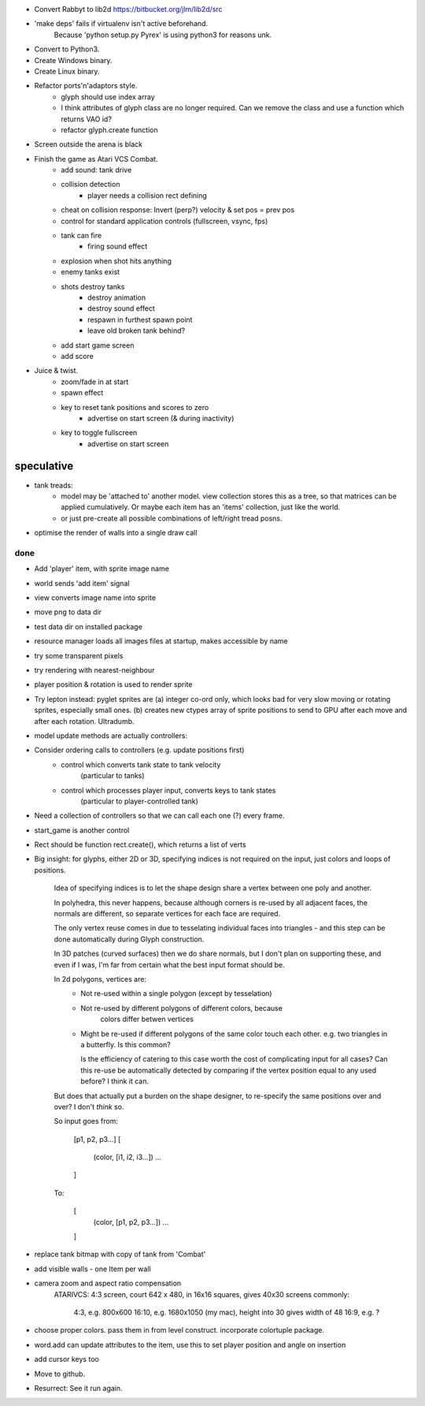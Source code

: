 - Convert Rabbyt to lib2d https://bitbucket.org/jlm/lib2d/src
- 'make deps' fails if virtualenv isn't active beforehand.
    Because 'python setup.py Pyrex' is using python3 for reasons unk.
- Convert to Python3.
- Create Windows binary.
- Create Linux binary.
- Refactor ports'n'adaptors style.
    - glyph should use index array
    - I think attributes of glyph class are no longer required. Can we remove the
      class and use a function which returns VAO id?
    - refactor glyph.create function
- Screen outside the arena is black
- Finish the game as Atari VCS Combat.
    - add sound: tank drive
    - collision detection
        - player needs a collision rect defining
    - cheat on collision response: Invert (perp?) velocity & set pos = prev pos
    - control for standard application controls (fullscreen, vsync, fps)
    - tank can fire
        - firing sound effect
    - explosion when shot hits anything
    - enemy tanks exist
    - shots destroy tanks
        - destroy animation
        - destroy sound effect
        - respawn in furthest spawn point
        - leave old broken tank behind?
    - add start game screen
    - add score
- Juice & twist.
    - zoom/fade in at start
    - spawn effect
    - key to reset tank positions and scores to zero
        - advertise on start screen (& during inactivity)
    - key to toggle fullscreen 
        - advertise on start screen

speculative
-----------
- tank treads:
    - model may be 'attached to' another model. view collection stores this
      as a tree, so that matrices can be applied cumulatively. Or maybe each
      item has an 'items' collection, just like the world.
    - or just pre-create all possible combinations of left/right tread posns.
- optimise the render of walls into a single draw call

done
====
- Add 'player' item, with sprite image name
- world sends 'add item' signal
- view converts image name into sprite
- move png to data dir
- test data dir on installed package
- resource manager loads all images files at startup, makes accessible by name
- try some transparent pixels
- try rendering with nearest-neighbour
- player position & rotation is used to render sprite
- Try lepton instead:
  pyglet sprites are (a) integer co-ord only, which looks bad for very slow
  moving or rotating sprites, especially small ones. (b) creates new ctypes
  array of sprite positions to send to GPU after each move and after each
  rotation. Ultradumb.
- model update methods are actually controllers:
- Consider ordering calls to controllers (e.g. update positions first)
    - control which converts tank state to tank velocity
        (particular to tanks)
    - control which processes player input, converts keys to tank states
        (particular to player-controlled tank)
- Need a collection of controllers so that we can call each one (?) every frame.
- start_game is another control
- Rect should be function rect.create(), which returns a list of verts
- Big insight: for glyphs, either 2D or 3D, specifying indices is not required
  on the input, just colors and loops of positions.

    Idea of specifying indices is to let the shape design share a vertex
    between one poly and another.
    
    In polyhedra, this never happens, because although corners is re-used
    by all adjacent faces, the normals are different, so separate vertices for
    each face are required.

    The only vertex reuse comes in due to tesselating individual faces into
    triangles - and this step can be done automatically during Glyph
    construction.

    In 3D patches (curved surfaces) then we do share normals, but I don't
    plan on supporting these, and even if I was, I'm far from certain what
    the best input format should be.

    In 2d polygons, vertices are:
      - Not re-used within a single polygon (except by tesselation)
      - Not re-used by different polygons of different colors, because
            colors differ betwen vertices
      - Might be re-used if different polygons of the same color touch
        each other. e.g. two triangles in a butterfly. Is this common?

        Is the efficiency of catering to this case worth the cost of
        complicating input for all cases? Can this re-use be automatically
        detected by comparing if the vertex position equal to any used before?
        I think it can.

    But does that actually put a burden on the shape designer, to re-specify
    the same positions over and over? I don't *think* so.

    So input goes from:

        [p1, p2, p3...]
        [
            (color, [i1, i2, i3...])
            ...
        ]

    To:

        [
            (color, [p1, p2, p3...])
            ...
        ]
- replace tank bitmap with copy of tank from 'Combat'
- add visible walls - one Item per wall
- camera zoom and aspect ratio compensation
    ATARIVCS: 4:3 screen, court 642 x 480, in 16x16 squares, gives 40x30
    screens commonly:
        4:3, e.g. 800x600
        16:10, e.g. 1680x1050 (my mac), height into 30 gives width of 48
        16:9, e.g. ?
- choose proper colors. pass them in from level construct. incorporate
  colortuple package.
- word.add can update attributes to the item, use this to set player
  position and angle on insertion
- add cursor keys too

- Move to github.
- Resurrect: See it run again.

